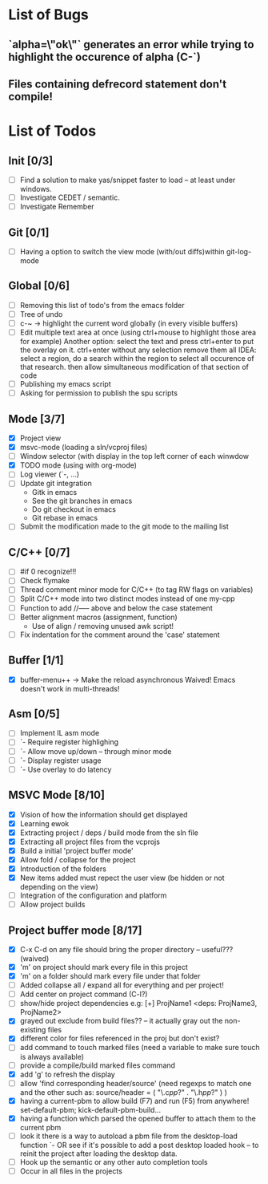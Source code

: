 * List of Bugs
** `alpha=\"ok\"` generates an error while trying to highlight the occurence of alpha (C-`)
** Files containing defrecord statement don't compile!
* List of Todos
** Init [0/3]
   - [ ] Find a solution to make yas/snippet faster to load -- at least under windows.
   - [ ] Investigate CEDET / semantic.
   - [ ] Investigate Remember
** Git [0/1]
   - [ ] Having a option to switch the view mode (with/out diffs)within git-log-mode
** Global [0/6]
   - [ ] Removing this list of todo's from the emacs folder
   - [ ] Tree of undo
   - [ ] c-~ -> highlight the current word globally (in every visible buffers)
   - [ ] Edit multiple text area at once (using ctrl+mouse to highlight those area for example)
	 Another option: select the text and press ctrl+enter to put the overlay on it. ctrl+enter without any selection remove them all
	 IDEA: 
	 select a region, do a search within the region to select all occurence of that research.
   	 then allow simultaneous modification of that section of code
   - [ ] Publishing my emacs script
   - [ ] Asking for permission to publish the spu scripts
** Mode [3/7]
   - [X] Project view
   - [X] msvc-mode (loading a sln/vcproj files)
   - [ ] Window selector (with display in the top left corner of each winwdow
   - [X] TODO mode (using with org-mode)
   - [ ] Log viewer (`-, ...)
   - [ ] Update git integration
     + Gitk in emacs
     + See the git branches in emacs
     + Do git checkout in emacs
     + Git rebase in emacs
   - [ ] Submit the modification made to the git mode to the mailing list
** C/C++ [0/7]
   - [ ] #if 0 recognize!!!
   - [ ] Check flymake
   - [ ] Thread comment minor mode for C/C++ (to tag RW flags on variables)
   - [ ] Split C/C++ mode into two distinct modes instead of one my-cpp
   - [ ] Function to add //----- above and below the case statement
   - [ ] Better alignment macros (assignment, function)
     + Use of align / removing unused awk script!
   - [ ] Fix indentation for the comment around the 'case' statement
** Buffer [1/1]
   - [X] buffer-menu++ -> Make the reload asynchronous 
	 Waived! Emacs doesn't work in multi-threads!
** Asm [0/5]
   - [ ] Implement IL asm mode 
   - [ ]  `- Require register highlighing 
   - [ ]  `- Allow move up/down -- through minor mode
   - [ ]      `- Display register usage
   - [ ]      `- Use overlay to do latency
** MSVC Mode [8/10]
   - [X] Vision of how the information should get displayed
   - [X] Learning ewok
   - [X] Extracting project / deps / build mode from the sln file
   - [X] Extracting all project files from the vcprojs
   - [X] Build a initial 'project buffer mode'
   - [X] Allow fold / collapse for the project
   - [X] Introduction of the folders
   - [X] New items added must repect the user view (be hidden or not depending on the view)
   - [ ] Integration of the configuration and platform
   - [ ] Allow project builds 
** Project buffer mode [8/17]
   - [X] C-x C-d on any file should bring the proper directory -- useful??? (waived)
   - [X] 'm' on project should mark every file in this project
   - [X] 'm' on a folder should mark every file under that folder
   - [ ] Added collapse all / expand all for everything and per project!
   - [ ] Add center on project command (C-l?)
   - [ ] show/hide project dependencies
	 e.g: [+] ProjName1           <deps: ProjName3, ProjName2>
   - [X] grayed out exclude from build files?? -- it actually gray out the non-existing files 
   - [X] different color for files referenced in the proj but don't exist?
   - [ ] add command to touch marked files (need a variable to make sure touch is always available)
   - [ ] provide a compile/build marked files command
   - [X] add 'g' to refresh the display
   - [ ] allow 'find corresponding header/source' (need regexps to match one and the other such as: source/header = ( "\.c\(pp\)?" . "\.h\(pp\)?" ) )
   - [X] having a current-pbm to allow build (F7) and run (F5) from anywhere!
	 set-default-pbm; kick-default-pbm-build...
   - [X] having a function which parsed the opened buffer to attach them to the current pbm
   - [ ] look it there is a way to autoload a pbm file from the desktop-load function
	 `- OR see if it's possible to add a post desktop loaded hook -- to reinit the project after loading the desktop data.
   - [ ] Hook up the semantic or any other auto completion tools
   - [ ] Occur in all files in the projects

#+STARTUP: hidestars
